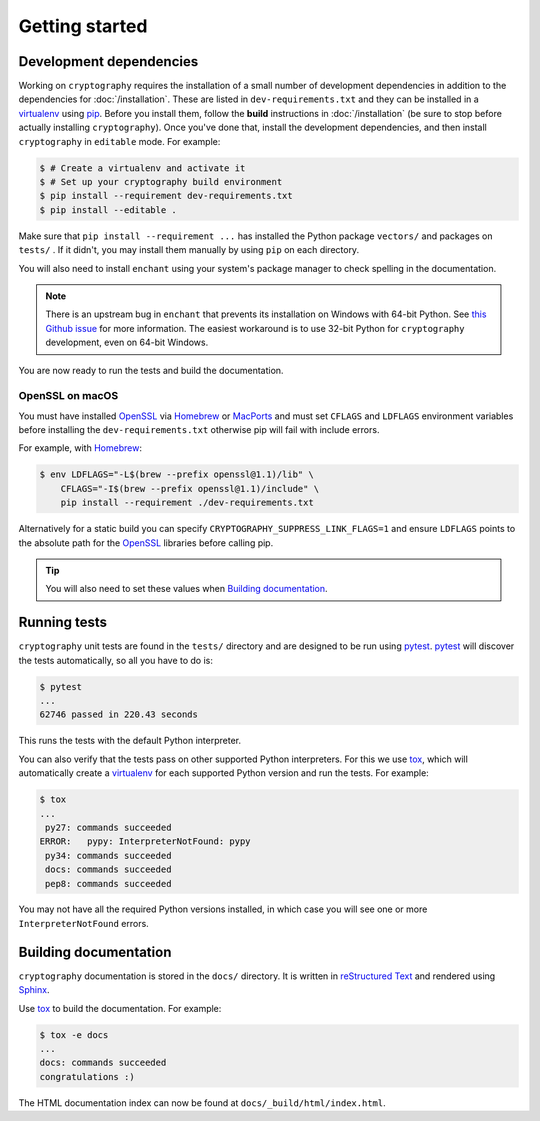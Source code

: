 Getting started
===============

Development dependencies
------------------------
Working on ``cryptography`` requires the installation of a small number of
development dependencies in addition to the dependencies for
:doc:`/installation`. These are listed in ``dev-requirements.txt`` and they can
be installed in a `virtualenv`_ using `pip`_. Before you install them, follow
the **build** instructions in :doc:`/installation` (be sure to stop before
actually installing ``cryptography``). Once you've done that, install the
development dependencies, and then install ``cryptography`` in ``editable``
mode. For example:

.. code-block:: console

    $ # Create a virtualenv and activate it
    $ # Set up your cryptography build environment
    $ pip install --requirement dev-requirements.txt
    $ pip install --editable .

Make sure that ``pip install --requirement ...`` has installed the Python
package ``vectors/`` and packages on ``tests/`` . If it didn't, you may
install them manually by using ``pip`` on each directory.

You will also need to install ``enchant`` using your system's package manager
to check spelling in the documentation.

.. note::
    There is an upstream bug in ``enchant`` that prevents its installation on
    Windows with 64-bit Python. See `this Github issue`_ for more information.
    The easiest workaround is to use 32-bit Python for ``cryptography``
    development, even on 64-bit Windows.

You are now ready to run the tests and build the documentation.

OpenSSL on macOS
~~~~~~~~~~~~~~~~

You must have installed `OpenSSL`_ via `Homebrew`_ or `MacPorts`_ and must set
``CFLAGS`` and ``LDFLAGS`` environment variables before installing the
``dev-requirements.txt`` otherwise pip will fail with include errors.

For example, with `Homebrew`_:

.. code-block:: console

    $ env LDFLAGS="-L$(brew --prefix openssl@1.1)/lib" \
        CFLAGS="-I$(brew --prefix openssl@1.1)/include" \
        pip install --requirement ./dev-requirements.txt

Alternatively for a static build you can specify
``CRYPTOGRAPHY_SUPPRESS_LINK_FLAGS=1`` and ensure ``LDFLAGS`` points to the
absolute path for the `OpenSSL`_ libraries before calling pip.

.. tip::
    You will also need to set these values when `Building documentation`_.

Running tests
-------------

``cryptography`` unit tests are found in the ``tests/`` directory and are
designed to be run using `pytest`_. `pytest`_ will discover the tests
automatically, so all you have to do is:

.. code-block:: console

    $ pytest
    ...
    62746 passed in 220.43 seconds

This runs the tests with the default Python interpreter.

You can also verify that the tests pass on other supported Python interpreters.
For this we use `tox`_, which will automatically create a `virtualenv`_ for
each supported Python version and run the tests. For example:

.. code-block:: console

    $ tox
    ...
     py27: commands succeeded
    ERROR:   pypy: InterpreterNotFound: pypy
     py34: commands succeeded
     docs: commands succeeded
     pep8: commands succeeded

You may not have all the required Python versions installed, in which case you
will see one or more ``InterpreterNotFound`` errors.


Building documentation
----------------------

``cryptography`` documentation is stored in the ``docs/`` directory. It is
written in `reStructured Text`_ and rendered using `Sphinx`_.

Use `tox`_ to build the documentation. For example:

.. code-block:: console

    $ tox -e docs
    ...
    docs: commands succeeded
    congratulations :)

The HTML documentation index can now be found at
``docs/_build/html/index.html``.

.. _`Homebrew`: https://brew.sh
.. _`MacPorts`: https://www.macports.org
.. _`OpenSSL`: https://www.openssl.org
.. _`pytest`: https://pypi.org/project/pytest/
.. _`tox`: https://pypi.org/project/tox/
.. _`virtualenv`: https://pypi.org/project/virtualenv/
.. _`pip`: https://pypi.org/project/pip/
.. _`sphinx`: https://pypi.org/project/Sphinx/
.. _`reStructured Text`: http://www.sphinx-doc.org/en/master/usage/restructuredtext/basics.html
.. _`this Github issue`: https://github.com/rfk/pyenchant/issues/42

